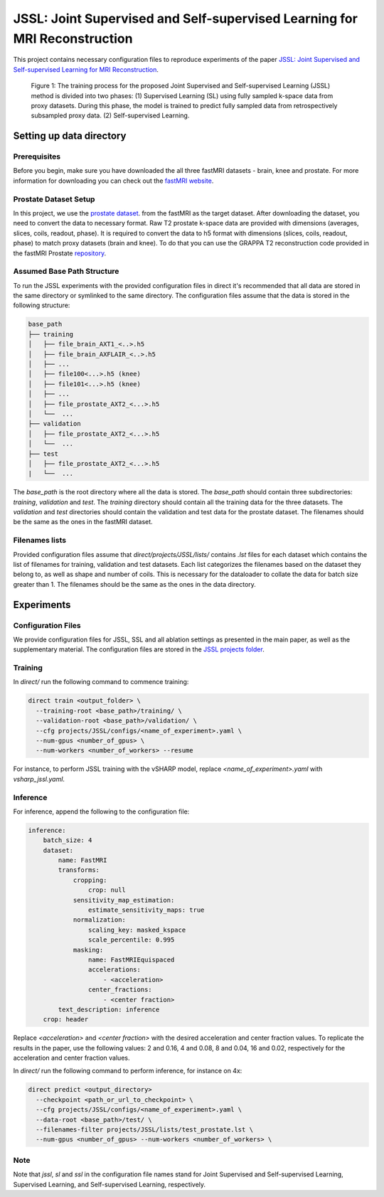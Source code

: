 JSSL: Joint Supervised and Self-supervised Learning for MRI Reconstruction
==========================================================================

This project contains necessary configuration files to reproduce experiments of the paper
`JSSL: Joint Supervised and Self-supervised Learning for MRI Reconstruction <https://arxiv.org/abs/2311.15856>`_.


.. figure:: https://github.com/NKI-AI/direct/assets/71031687/97f1fa27-f4e4-44e2-b54a-7ac149f3c01d
   :alt: fig
   :name: fig1

   Figure 1: The training process for the proposed Joint Supervised and Self-supervised Learning (JSSL) method is 
   divided into two phases: (1) Supervised Learning (SL) using fully sampled k-space data from proxy datasets. 
   During this phase, the model is trained to predict fully sampled data from retrospectively subsampled proxy data. 
   (2) Self-supervised Learning.


Setting up data directory
-------------------------

Prerequisites
~~~~~~~~~~~~~

Before you begin, make sure you have downloaded the all three fastMRI datasets - brain, knee and prostate. 
For more information for downloading you can check out the `fastMRI website <https://fastmri.med.nyu.edu/>`_.

Prostate Dataset Setup
~~~~~~~~~~~~~~~~~~~~~~

In this project, we use the `prostate dataset <https://www.nature.com/articles/s41597-024-03252-w>`_. from the fastMRI 
as the target dataset. After downloading the dataset, you need to convert the data to necessary format. 
Raw T2 prostate k-space data are provided with dimensions (averages, slices, coils, readout, phase). It is required to
convert the data to h5 format with dimensions (slices, coils, readout, phase) to match proxy datasets (brain and knee).
To do that you can use the GRAPPA T2 reconstruction code provided in the fastMRI Prostate `repository 
<https://github.com/cai2r/fastMRI_prostate/blob/main/fastmri_prostate/reconstruction/t2/prostate_t2_recon.py>`_.


Assumed Base Path Structure
~~~~~~~~~~~~~~~~~~~~~~~~~~~

To run the JSSL experiments with the provided configuration files in direct it's recommended that all data are stored
in the same directory or symlinked to the same directory. The configuration files assume that the data is stored in the
following structure:

.. code-block:: text

   base_path
   ├── training
   │   ├── file_brain_AXT1_<..>.h5
   │   ├── file_brain_AXFLAIR_<..>.h5
   │   ├── ...
   │   ├── file100<...>.h5 (knee)
   │   ├── file101<...>.h5 (knee)
   │   ├── ...
   │   ├── file_prostate_AXT2_<...>.h5
   │   └──  ...
   ├── validation
   │   ├── file_prostate_AXT2_<...>.h5
   │   └──  ...
   ├── test
   │   ├── file_prostate_AXT2_<...>.h5
   |   └──  ...


The `base_path` is the root directory where all the data is stored. The `base_path` should contain
three subdirectories: `training`, `validation` and `test`. The `training` directory should contain all the training data
for the three datasets. The `validation` and `test` directories should contain the validation and test data for the
prostate dataset. The filenames should be the same as the ones in the fastMRI dataset.


Filenames lists
~~~~~~~~~~~~~~~
Provided configuration files assume that `direct/projects/JSSL/lists/` contains `.lst` files for each dataset
which contains the list of filenames for training, validation and test datasets. Each list categorizes the filenames
based on the dataset they belong to, as well as shape and number of coils. This is necessary for the dataloader to
collate the data for batch size greater than 1. The filenames should be the same as the ones in the data directory. 

Experiments
-----------

Configuration Files
~~~~~~~~~~~~~~~~~~~

We provide configuration files for JSSL, SSL and all ablation settings as presented in the main paper, 
as well as the supplementary material. The configuration files are stored
in the `JSSL projects folder <https://github.com/NKI-AI/direct/tree/main/projects/JSSL>`_.


Training
~~~~~~~~

In `direct/` run the following command to commence training:

.. code-block:: bash

    direct train <output_folder> \
      --training-root <base_path>/training/ \
      --validation-root <base_path>/validation/ \
      --cfg projects/JSSL/configs/<name_of_experiment>.yaml \
      --num-gpus <number_of_gpus> \
      --num-workers <number_of_workers> --resume


For instance, to perform JSSL training with the vSHARP model, replace `<name_of_experiment>.yaml`
with `vsharp_jssl.yaml`.


Inference
~~~~~~~~~

For inference, append the following to the configuration file:

.. code-block:: yaml

    inference:
        batch_size: 4
        dataset:
            name: FastMRI
            transforms:
                cropping:
                    crop: null
                sensitivity_map_estimation:
                    estimate_sensitivity_maps: true
                normalization:
                    scaling_key: masked_kspace
                    scale_percentile: 0.995
                masking:
                    name: FastMRIEquispaced
                    accelerations:
                        - <acceleration>
                    center_fractions:
                        - <center fraction>
            text_description: inference
        crop: header


Replace `<acceleration>` and `<center fraction>` with the desired acceleration and center fraction values.
To replicate the results in the paper, use the following values: 2 and 0.16, 4 and 0.08, 8 and 0.04, 16 and 0.02, 
respectively for the acceleration and center fraction values.


In `direct/` run the following command to perform inference, for instance on 4x:

.. code-block:: bash

    direct predict <output_directory>
      --checkpoint <path_or_url_to_checkpoint> \
      --cfg projects/JSSL/configs/<name_of_experiment>.yaml \
      --data-root <base_path>/test/ \
      --filenames-filter projects/JSSL/lists/test_prostate.lst \
      --num-gpus <number_of_gpus> --num-workers <number_of_workers> \


Note
~~~~
Note that `jssl`, `sl` and `ssl` in the configuration file names stand for Joint Supervised and Self-supervised 
Learning, Supervised Learning, and Self-supervised Learning, respectively.